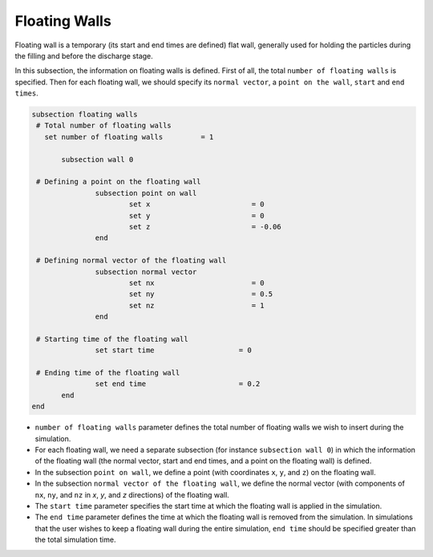 Floating Walls
-------------------
Floating wall is a temporary (its start and end times are defined) flat wall, generally used for holding the particles during the filling and before the discharge stage.

In this subsection, the information on floating walls is defined. First of all, the total ``number of floating walls`` is specified. Then for each floating wall, we should specify its ``normal vector``, a ``point on the wall``, ``start`` and ``end times``.

.. code-block:: text

 subsection floating walls
  # Total number of floating walls
    set number of floating walls         = 1

    	subsection wall 0

  # Defining a point on the floating wall
		subsection point on wall
			set x                        = 0
			set y                        = 0
			set z                        = -0.06
		end

  # Defining normal vector of the floating wall
		subsection normal vector
			set nx                       = 0	
			set ny                       = 0.5
			set nz                       = 1
		end

  # Starting time of the floating wall
		set start time                    = 0

  # Ending time of the floating wall
		set end time                      = 0.2
    	end
 end

* ``number of floating walls`` parameter defines the total number of floating walls we wish to insert during the simulation.

* For each floating wall, we need a separate subsection (for instance 	``subsection wall 0``) in which the information of the floating wall (the normal vector, start and end times, and a point on the floating wall) is defined.

* In the subsection ``point on wall``, we define a point (with coordinates ``x``, ``y``, and ``z``) on the floating wall.

* In the subsection ``normal vector of the floating wall``, we define the normal vector (with components of ``nx``, ``ny``, and ``nz`` in `x`, `y`, and `z` directions) of the floating wall.

* The ``start time`` parameter specifies the start time at which the floating wall is applied in the simulation.

* The ``end time`` parameter defines the time at which the floating wall is removed from the simulation. In simulations that the user wishes to keep a floating wall during the entire simulation, ``end time`` should be specified greater than the total simulation time.

